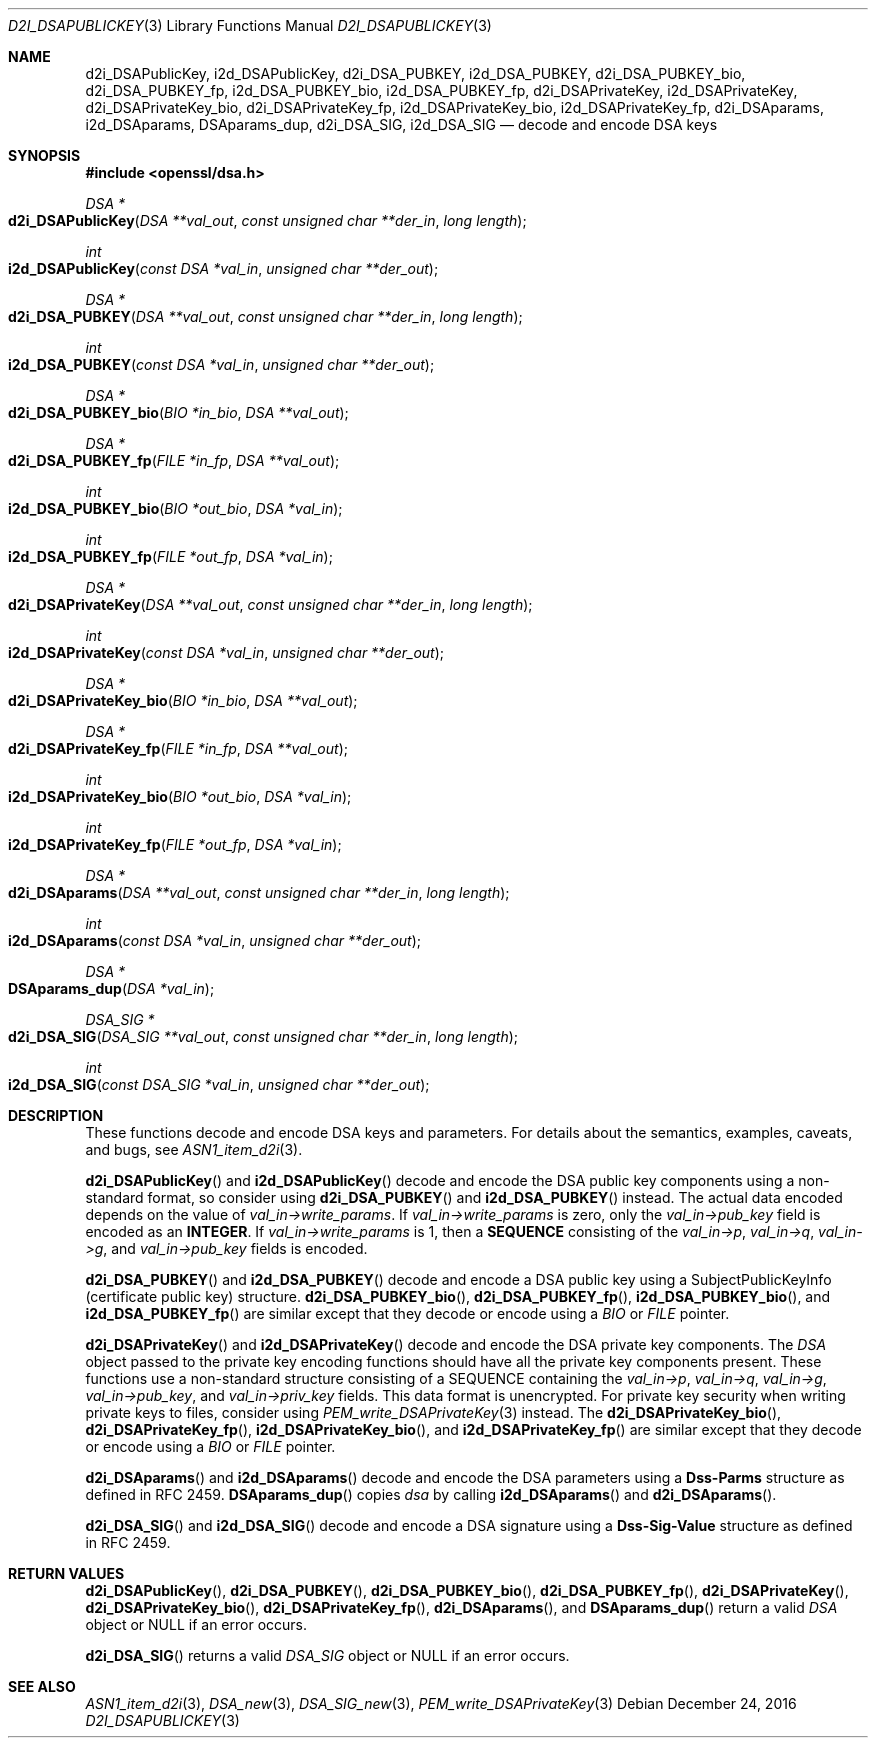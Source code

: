 .\"	$OpenBSD: d2i_DSAPublicKey.3,v 1.7 2016/12/24 23:22:52 schwarze Exp $
.\"	OpenSSL bb9ad09e Jun 6 00:43:05 2016 -0400
.\"
.\" This file was written by Dr. Stephen Henson <steve@openssl.org>.
.\" Copyright (c) 2002, 2003, 2013, 2015, 2016 The OpenSSL Project.
.\" All rights reserved.
.\"
.\" Redistribution and use in source and binary forms, with or without
.\" modification, are permitted provided that the following conditions
.\" are met:
.\"
.\" 1. Redistributions of source code must retain the above copyright
.\"    notice, this list of conditions and the following disclaimer.
.\"
.\" 2. Redistributions in binary form must reproduce the above copyright
.\"    notice, this list of conditions and the following disclaimer in
.\"    the documentation and/or other materials provided with the
.\"    distribution.
.\"
.\" 3. All advertising materials mentioning features or use of this
.\"    software must display the following acknowledgment:
.\"    "This product includes software developed by the OpenSSL Project
.\"    for use in the OpenSSL Toolkit. (http://www.openssl.org/)"
.\"
.\" 4. The names "OpenSSL Toolkit" and "OpenSSL Project" must not be used to
.\"    endorse or promote products derived from this software without
.\"    prior written permission. For written permission, please contact
.\"    openssl-core@openssl.org.
.\"
.\" 5. Products derived from this software may not be called "OpenSSL"
.\"    nor may "OpenSSL" appear in their names without prior written
.\"    permission of the OpenSSL Project.
.\"
.\" 6. Redistributions of any form whatsoever must retain the following
.\"    acknowledgment:
.\"    "This product includes software developed by the OpenSSL Project
.\"    for use in the OpenSSL Toolkit (http://www.openssl.org/)"
.\"
.\" THIS SOFTWARE IS PROVIDED BY THE OpenSSL PROJECT ``AS IS'' AND ANY
.\" EXPRESSED OR IMPLIED WARRANTIES, INCLUDING, BUT NOT LIMITED TO, THE
.\" IMPLIED WARRANTIES OF MERCHANTABILITY AND FITNESS FOR A PARTICULAR
.\" PURPOSE ARE DISCLAIMED.  IN NO EVENT SHALL THE OpenSSL PROJECT OR
.\" ITS CONTRIBUTORS BE LIABLE FOR ANY DIRECT, INDIRECT, INCIDENTAL,
.\" SPECIAL, EXEMPLARY, OR CONSEQUENTIAL DAMAGES (INCLUDING, BUT
.\" NOT LIMITED TO, PROCUREMENT OF SUBSTITUTE GOODS OR SERVICES;
.\" LOSS OF USE, DATA, OR PROFITS; OR BUSINESS INTERRUPTION)
.\" HOWEVER CAUSED AND ON ANY THEORY OF LIABILITY, WHETHER IN CONTRACT,
.\" STRICT LIABILITY, OR TORT (INCLUDING NEGLIGENCE OR OTHERWISE)
.\" ARISING IN ANY WAY OUT OF THE USE OF THIS SOFTWARE, EVEN IF ADVISED
.\" OF THE POSSIBILITY OF SUCH DAMAGE.
.\"
.Dd $Mdocdate: December 24 2016 $
.Dt D2I_DSAPUBLICKEY 3
.Os
.Sh NAME
.Nm d2i_DSAPublicKey ,
.Nm i2d_DSAPublicKey ,
.Nm d2i_DSA_PUBKEY ,
.Nm i2d_DSA_PUBKEY ,
.Nm d2i_DSA_PUBKEY_bio ,
.Nm d2i_DSA_PUBKEY_fp ,
.Nm i2d_DSA_PUBKEY_bio ,
.Nm i2d_DSA_PUBKEY_fp ,
.Nm d2i_DSAPrivateKey ,
.Nm i2d_DSAPrivateKey ,
.Nm d2i_DSAPrivateKey_bio ,
.Nm d2i_DSAPrivateKey_fp ,
.Nm i2d_DSAPrivateKey_bio ,
.Nm i2d_DSAPrivateKey_fp ,
.Nm d2i_DSAparams ,
.Nm i2d_DSAparams ,
.Nm DSAparams_dup ,
.Nm d2i_DSA_SIG ,
.Nm i2d_DSA_SIG
.Nd decode and encode DSA keys
.Sh SYNOPSIS
.In openssl/dsa.h
.Ft DSA *
.Fo d2i_DSAPublicKey
.Fa "DSA **val_out"
.Fa "const unsigned char **der_in"
.Fa "long length"
.Fc
.Ft int
.Fo i2d_DSAPublicKey
.Fa "const DSA *val_in"
.Fa "unsigned char **der_out"
.Fc
.Ft DSA *
.Fo d2i_DSA_PUBKEY
.Fa "DSA **val_out"
.Fa "const unsigned char **der_in"
.Fa "long length"
.Fc
.Ft int
.Fo i2d_DSA_PUBKEY
.Fa "const DSA *val_in"
.Fa "unsigned char **der_out"
.Fc
.Ft DSA *
.Fo d2i_DSA_PUBKEY_bio
.Fa "BIO *in_bio"
.Fa "DSA **val_out"
.Fc
.Ft DSA *
.Fo d2i_DSA_PUBKEY_fp
.Fa "FILE *in_fp"
.Fa "DSA **val_out"
.Fc
.Ft int
.Fo i2d_DSA_PUBKEY_bio
.Fa "BIO *out_bio"
.Fa "DSA *val_in"
.Fc
.Ft int
.Fo i2d_DSA_PUBKEY_fp
.Fa "FILE *out_fp"
.Fa "DSA *val_in"
.Fc
.Ft DSA *
.Fo d2i_DSAPrivateKey
.Fa "DSA **val_out"
.Fa "const unsigned char **der_in"
.Fa "long length"
.Fc
.Ft int
.Fo i2d_DSAPrivateKey
.Fa "const DSA *val_in"
.Fa "unsigned char **der_out"
.Fc
.Ft DSA *
.Fo d2i_DSAPrivateKey_bio
.Fa "BIO *in_bio"
.Fa "DSA **val_out"
.Fc
.Ft DSA *
.Fo d2i_DSAPrivateKey_fp
.Fa "FILE *in_fp"
.Fa "DSA **val_out"
.Fc
.Ft int
.Fo i2d_DSAPrivateKey_bio
.Fa "BIO *out_bio"
.Fa "DSA *val_in"
.Fc
.Ft int
.Fo i2d_DSAPrivateKey_fp
.Fa "FILE *out_fp"
.Fa "DSA *val_in"
.Fc
.Ft DSA *
.Fo d2i_DSAparams
.Fa "DSA **val_out"
.Fa "const unsigned char **der_in"
.Fa "long length"
.Fc
.Ft int
.Fo i2d_DSAparams
.Fa "const DSA *val_in"
.Fa "unsigned char **der_out"
.Fc
.Ft DSA *
.Fo DSAparams_dup
.Fa "DSA *val_in"
.Fc
.Ft DSA_SIG *
.Fo d2i_DSA_SIG
.Fa "DSA_SIG **val_out"
.Fa "const unsigned char **der_in"
.Fa "long length"
.Fc
.Ft int
.Fo i2d_DSA_SIG
.Fa "const DSA_SIG *val_in"
.Fa "unsigned char **der_out"
.Fc
.Sh DESCRIPTION
These functions decode and encode DSA keys and parameters.
For details about the semantics, examples, caveats, and bugs, see
.Xr ASN1_item_d2i 3 .
.Pp
.Fn d2i_DSAPublicKey
and
.Fn i2d_DSAPublicKey
decode and encode the DSA public key components using a non-standard
format, so consider using
.Fn d2i_DSA_PUBKEY
and
.Fn i2d_DSA_PUBKEY
instead.
The actual data encoded depends on the value of
.Fa val_in->write_params .
If
.Fa val_in->write_params
is zero, only the
.Fa val_in->pub_key
field is encoded as an
.Sy INTEGER .
If
.Fa val_in->write_params
is 1, then a
.Sy SEQUENCE
consisting of the
.Fa val_in->p ,
.Fa val_in->q ,
.Fa val_in->g ,
and
.Fa val_in->pub_key
fields is encoded.
.Pp
.Fn d2i_DSA_PUBKEY
and
.Fn i2d_DSA_PUBKEY
decode and encode a DSA public key using a SubjectPublicKeyInfo
(certificate public key) structure.
.Fn d2i_DSA_PUBKEY_bio ,
.Fn d2i_DSA_PUBKEY_fp ,
.Fn i2d_DSA_PUBKEY_bio ,
and
.Fn i2d_DSA_PUBKEY_fp
are similar except that they decode or encode using a
.Vt BIO
or
.Vt FILE
pointer.
.Pp
.Fn d2i_DSAPrivateKey
and
.Fn i2d_DSAPrivateKey
decode and encode the DSA private key components.
The
.Vt DSA
object passed to the private key encoding functions should have all
the private key components present.
These functions use a non-standard structure consisting of a
SEQUENCE containing the
.Fa val_in->p ,
.Fa val_in->q ,
.Fa val_in->g ,
.Fa val_in->pub_key ,
and
.Fa val_in->priv_key
fields.
This data format is unencrypted.
For private key security when writing private keys to files,
consider using
.Xr PEM_write_DSAPrivateKey 3
instead.
The
.Fn d2i_DSAPrivateKey_bio ,
.Fn d2i_DSAPrivateKey_fp ,
.Fn i2d_DSAPrivateKey_bio ,
and
.Fn i2d_DSAPrivateKey_fp
are similar except that they decode or encode using a
.Vt BIO
or
.Vt FILE
pointer.
.Pp
.Fn d2i_DSAparams
and
.Fn i2d_DSAparams
decode and encode the DSA parameters using a
.Sy Dss-Parms
structure as defined in RFC 2459.
.Fn DSAparams_dup
copies
.Fa dsa
by calling
.Fn i2d_DSAparams
and
.Fn d2i_DSAparams .
.Pp
.Fn d2i_DSA_SIG
and
.Fn i2d_DSA_SIG
decode and encode a DSA signature using a
.Sy Dss-Sig-Value
structure as defined in RFC 2459.
.Sh RETURN VALUES
.Fn d2i_DSAPublicKey ,
.Fn d2i_DSA_PUBKEY ,
.Fn d2i_DSA_PUBKEY_bio ,
.Fn d2i_DSA_PUBKEY_fp ,
.Fn d2i_DSAPrivateKey ,
.Fn d2i_DSAPrivateKey_bio ,
.Fn d2i_DSAPrivateKey_fp ,
.Fn d2i_DSAparams ,
and
.Fn DSAparams_dup
return a valid
.Vt DSA
object or
.Dv NULL
if an error occurs.
.Pp
.Fn d2i_DSA_SIG
returns a valid
.Vt DSA_SIG
object or
.Dv NULL
if an error occurs.
.Sh SEE ALSO
.Xr ASN1_item_d2i 3 ,
.Xr DSA_new 3 ,
.Xr DSA_SIG_new 3 ,
.Xr PEM_write_DSAPrivateKey 3
